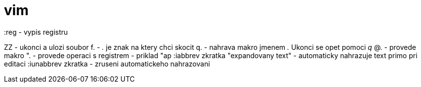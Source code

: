 vim
===

:reg - vypis registru

ZZ - ukonci a ulozi soubor
f. - '.' je znak na ktery chci skocit
q. - nahrava makro jmenem '.' Ukonci se opet pomoci 'q'
@. - provede makro
". - provede operaci s registrem - priklad "ap
:iabbrev zkratka "expandovany text" - automaticky nahrazuje text primo pri editaci
:iunabbrev zkratka - zruseni automatickeho nahrazovani
